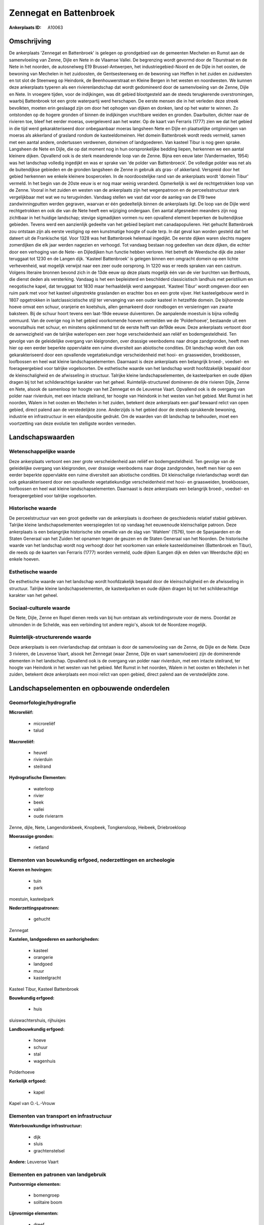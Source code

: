 Zennegat en Battenbroek
=======================

:Ankerplaats ID: A10063




Omschrijving
------------

De ankerplaats 'Zennegat en Battenbroek' is gelegen op grondgebied van
de gemeenten Mechelen en Rumst aan de samenvloeiing van Zenne, Dijle en
Nete in de Vlaamse Vallei. De begrenzing wordt gevormd door de
Tiburstraat en de Nete in het noorden, de autosnelweg E19
Brussel-Antwerpen, het industriegebied-Noord en de Dijle in het oosten,
de bewoning van Mechelen in het zuidoosten, de Gentsesteenweg en de
bewoning van Heffen in het zuiden en zuidwesten en tot slot de Steenweg
op Heindonk, de Beenhouwerstraat en Kleine Bergen in het westen en
noordwesten. We kunnen deze ankerplaats typeren als een
rivierenlandschap dat wordt gedomineerd door de samenvloeiing van de
Zenne, Dijle en Nete. In vroegere tijden, voor de indijkingen, was dit
gebied blootgesteld aan de steeds terugkerende overstromingen, waarbij
Battenbroek tot een grote waterpartij werd herschapen. De eerste mensen
die in het verleden deze streek bevolkten, moeten erin geslaagd zijn om
door het ophogen van dijken en donken, land op het water te winnen. Zo
ontstonden op de hogere gronden of binnen de indijkingen vruchtbare
weiden en gronden. Daarbuiten, dichter naar de rivieren toe, bleef het
eerder moeras, overgeleverd aan het water. Op de kaart van Ferraris
(1777) zien we dat het gebied in die tijd werd gekarakteriseerd door
onbegaanbaar moeras langsheen Nete en Dijle en plaatselijke ontginningen
van moeras als akkerland of grasland rondom de kasteeldomeinen. Het
domein Battenbroek wordt reeds vermeld, samen met een aantal andere,
ondertussen verdwenen, domeinen of landgoederen. Van kasteel Tibur is
nog geen sprake. Langsheen de Nete en Dijle, die op dat moment nog in
hun oorspronkelijke bedding liepen, herkennen we een aantal kleinere
dijken. Opvallend ook is de sterk meanderende loop van de Zenne. Bijna
een eeuw later (Vandermaelen, 1954) was het landschap volledig ingedijkt
en was er sprake van 'de polder van Battenbroeck'. De volledige polder
was net als de buitendijkse gebieden en de gronden langsheen de Zenne in
gebruik als gras- of akkerland. Verspreid door het gebied herkennen we
enkele kleinere bospercelen. In de noordoostelijke rand van de
ankerplaats wordt 'domein Tibur' vermeld. In het begin van de 20ste eeuw
is er nog maar weinig veranderd. Opmerkelijk is wel de rechtgetrokken
loop van de Zenne. Vooral in het zuiden en westen van de ankerplaats
zijn het wegenpatroon en de perceelsstructuur sterk vergelijkbaar met
wat we nu terugvinden. Vandaag stellen we vast dat voor de aanleg van de
E19 twee zandwinningputten werden gegraven, waarvan er één gedeeltelijk
binnen de ankerplaats ligt. De loop van de Dijle werd rechtgetrokken en
ook die van de Nete heeft een wijziging ondergaan. Een aantal afgesneden
meanders zijn nog zichtbaar in het huidige landschap; stevige
sigmadijken vormen nu een opvallend element beperken de buitendijkse
gebieden. Tevens werd een aanzienlijk gedeelte van het gebied beplant
met canadapopulieren. Het gehucht Battenbroek zou ontstaan zijn als
eerste vestiging op een kunstmatige hoogte of oude terp. In dat geval
kan worden gesteld dat het dateert uit de Frankische tijd. Voor 1328 was
het Battenbroek helemaal ingedijkt. De eerste dijken waren slechts
magere zomerdijken die elk jaar werden nagezien en verhoogd. Tot vandaag
bestaan nog gedeelten van deze dijken, die echter door een verhoging van
de Nete- en Dijledijken hun functie hebben verloren. Het betreft de
Weerdsche dijk die zeker teruggaat tot 1230 en de Langen dijk. 'Kasteel
Battenbroek' is gelegen binnen een omgracht domein op een lichte
verhevenheid, wat mogelijk verwijst naar een zeer oude oorsprong. In
1220 was er reeds spraken van een castrum. Volgens literaire bronnen
bevond zich in de 13de eeuw op deze plaats mogelijk één van de vier
burchten van Berthouts, die dienst deden als versterking. Vandaag is het
een bepleisterd en beschilderd classicistisch landhuis met peristilium
en neogotische kapel, dat teruggaat tot 1830 maar herhaaldelijk werd
aangepast. 'Kasteel Tibur' wordt omgeven door een ruim park met voor het
kasteel uitgestrekte graslanden en erachter bos en een grote vijver. Het
kasteelgebouw werd in 1807 opgetrokken in laatclassicistische stijl ter
vervanging van een ouder kasteel in hetzelfde domein. De bijhorende
hoeve omvat een schuur, oranjerie en koetshuis, allen gemarkeerd door
rondbogen en versieringen van zwarte baksteen. Bij de schuur hoort
tevens een laat-19de eeuwse duiventoren. De aanpalende moestuin is bijna
volledig ommuurd. Van de overige nog in het gebied voorkomende hoeven
vermelden we de 'Polderhoeve', bestaande uit een woonstalhuis met
schuur, en minstens opklimmend tot de eerste helft van de19de eeuw. Deze
ankerplaats vertoont door de aanwezigheid van de talrijke waterlopen een
zeer hoge verscheidenheid aan reliëf en bodemgesteldheid. Ten gevolge
van de geleidelijke overgang van kleigronden, over drassige veenbodems
naar droge zandgronden, heeft men hier op een eerder beperkte
oppervlakte een ruime diversiteit aan abiotische condities. Dit
landschap wordt dan ook gekarakteriseerd door een opvallende
vegetatiekundige verscheidenheid met hooi- en graasweiden, broekbossen,
loofbossen en heel wat kleine landschapselementen. Daarnaast is deze
ankerplaats een belangrijk broed-, voedsel- en foerageergebied voor
talrijke vogelsoorten. De esthetische waarde van het landschap wordt
hoofdzakelijk bepaald door de kleinschaligheid en de afwisseling in
structuur. Talrijke kleine landschapselementen, de kasteelparken en oude
dijken dragen bij tot het schilderachtige karakter van het geheel.
Ruimtelijk-structureel domineren de drie rivieren Dijle, Zenne en Nete,
alsook de samenloop ter hoogte van het Zennegat en de Leuvense Vaart.
Opvallend ook is de overgang van polder naar rivierduin, met een intacte
steilrand, ter hoogte van Heindonk in het westen van het gebied. Met
Rumst in het noorden, Walem in het oosten en Mechelen in het zuiden,
betekent deze ankerplaats een gaaf bewaard relict van open gebied,
direct palend aan de verstedelijkte zone. Anderzijds is het gebied door
de steeds oprukkende bewoning, industrie en infrastructuur in een
eilandpositie gedrukt. Om de waarden van dit landschap te behouden, moet
een voortzetting van deze evolutie ten stelligste worden vermeden.



Landschapswaarden
-----------------


Wetenschappelijke waarde
~~~~~~~~~~~~~~~~~~~~~~~~


Deze ankerplaats vertoont een zeer grote verscheidenheid aan reliëf
en bodemgesteldheid. Ten gevolge van de geleidelijke overgang van
kleigronden, over drassige veenbodems naar droge zandgronden, heeft men
hier op een eerder beperkte oppervlakte een ruime diversiteit aan
abiotische condities. Dit kleinschalige rivierlandschap wordt dan ook
gekarakteriseerd door een opvallende vegetatiekundige verscheidenheid
met hooi- en graasweiden, broekbossen, loofbossen en heel wat kleine
landschapselementen. Daarnaast is deze ankerplaats een belangrijk
broed-, voedsel- en foerageergebied voor talrijke vogelsoorten.

Historische waarde
~~~~~~~~~~~~~~~~~~


De perceelstructuur van een groot gedeelte van de ankerplaats is
doorheen de geschiedenis relatief stabiel gebleven. Talrijke kleine
landschapselementen weerspiegelen tot op vandaag het eeuwenoude
kleinschalige patroon. Deze ankerplaats is een belangrijke historische
site omwille van de slag van 'Wahlem' (1576), toen de Spanjaarden en de
Staten Generaal van het Zuiden het opnamen tegen de geuzen en de Staten
Generaal van het Noorden. De historische waarde van het landschap wordt
nog verhoogt door het voorkomen van enkele kasteeldomeinen (Battenbroek
en Tibur), die reeds op de kaarten van Ferraris (1777) worden vermeld,
oude dijken (Langen dijk en delen van Weerdsche dijk) en enkele hoeven.

Esthetische waarde
~~~~~~~~~~~~~~~~~~

De esthetische waarde van het landschap wordt
hoofdzakelijk bepaald door de kleinschaligheid en de afwisseling in
structuur. Talrijke kleine landschapselementen, de kasteelparken en oude
dijken dragen bij tot het schilderachtige karakter van het geheel.


Sociaal-culturele waarde
~~~~~~~~~~~~~~~~~~~~~~~~



De Nete, Dijle, Zenne en Rupel dienen
reeds van bij hun ontstaan als verbindingsroute voor de mens. Doordat ze
uitmonden in de Schelde, was een verbinding tot andere regio's, alsook
tot de Noordzee mogelijk.

Ruimtelijk-structurerende waarde
~~~~~~~~~~~~~~~~~~~~~~~~~~~~~~~~

Deze ankerplaats is een rivierlandschap dat ontstaan is door de
samenvloeiing van de Zenne, de Dijle en de Nete. Deze 3 rivieren, de
Leuvense Vaart, alsook het Zennegat (waar Zenne, Dijle en vaart
samenvloeien) zijn de dominerende elementen in het landschap. Opvallend
ook is de overgang van polder naar rivierduin, met een intacte
steilrand, ter hoogte van Heindonk in het westen van het gebied. Met
Rumst in het noorden, Walem in het oosten en Mechelen in het zuiden,
betekent deze ankerplaats een mooi relict van open gebied, direct palend
aan de verstedelijkte zone.



Landschapselementen en opbouwende onderdelen
--------------------------------------------



Geomorfologie/hydrografie
~~~~~~~~~~~~~~~~~~~~~~~~~


**Microreliëf:**

 * microreliëf
 * talud


**Macroreliëf:**

 * heuvel
 * rivierduin
 * steilrand

**Hydrografische Elementen:**

 * waterloop
 * rivier
 * beek
 * vallei
 * oude rivierarm


Zenne, dijle, Nete, Langendonkbeek, Knopbeek, Tongkensloop, Heibeek,
Driebroekloop

**Moerassige gronden:**

 * rietland



Elementen van bouwkundig erfgoed, nederzettingen en archeologie
~~~~~~~~~~~~~~~~~~~~~~~~~~~~~~~~~~~~~~~~~~~~~~~~~~~~~~~~~~~~~~~

**Koeren en hovingen:**

 * tuin
 * park


moestuin, kasteelpark

**Nederzettingspatronen:**

 * gehucht

Zennegat

**Kastelen, landgoederen en aanhorigheden:**

 * kasteel
 * orangerie
 * landgoed
 * muur
 * kasteelgracht


Kasteel Tibur, Kasteel Battenbroek

**Bouwkundig erfgoed:**

 * huis


sluiswachtershuis, rijhuisjes

**Landbouwkundig erfgoed:**

 * hoeve
 * schuur
 * stal
 * wagenhuis


Polderhoeve

**Kerkelijk erfgoed:**

 * kapel


Kapel van O.-L.-Vrouw

Elementen van transport en infrastructuur
~~~~~~~~~~~~~~~~~~~~~~~~~~~~~~~~~~~~~~~~~

**Waterbouwkundige infrastructuur:**

 * dijk
 * sluis
 * grachtenstelsel


**Andere:**
Leuvense Vaart

Elementen en patronen van landgebruik
~~~~~~~~~~~~~~~~~~~~~~~~~~~~~~~~~~~~~

**Puntvormige elementen:**

 * bomengroep
 * solitaire boom


**Lijnvormige elementen:**

 * dreef
 * bomenrij
 * houtkant
 * perceelsrandbegroeiing

**Kunstmatige waters:**

 * vijver


zandwinningsput

**Topografie:**

 * onregelmatig
 * historisch stabiel


**Bos:**

 * loof
 * broek
 * struweel


vloedbossen

**Bijzondere waterhuishouding:**

 * polder



Opmerkingen en knelpunten
~~~~~~~~~~~~~~~~~~~~~~~~~


Te vermelden knelpunten zijn de steeds oprukkende industrie, bebouwing
en infrastructuur rondom de ankerplaats, waardoor het landschap steeds
meer in een eilandpositie wordt gedwongen. Langs de westelijke zijde
zijn binnen de grenzen van de ankerplaats een aantal voetbalterreinen
gelegen; tegen de noordelijke randen visputten en enkele niet
karakteristieke woningen.
